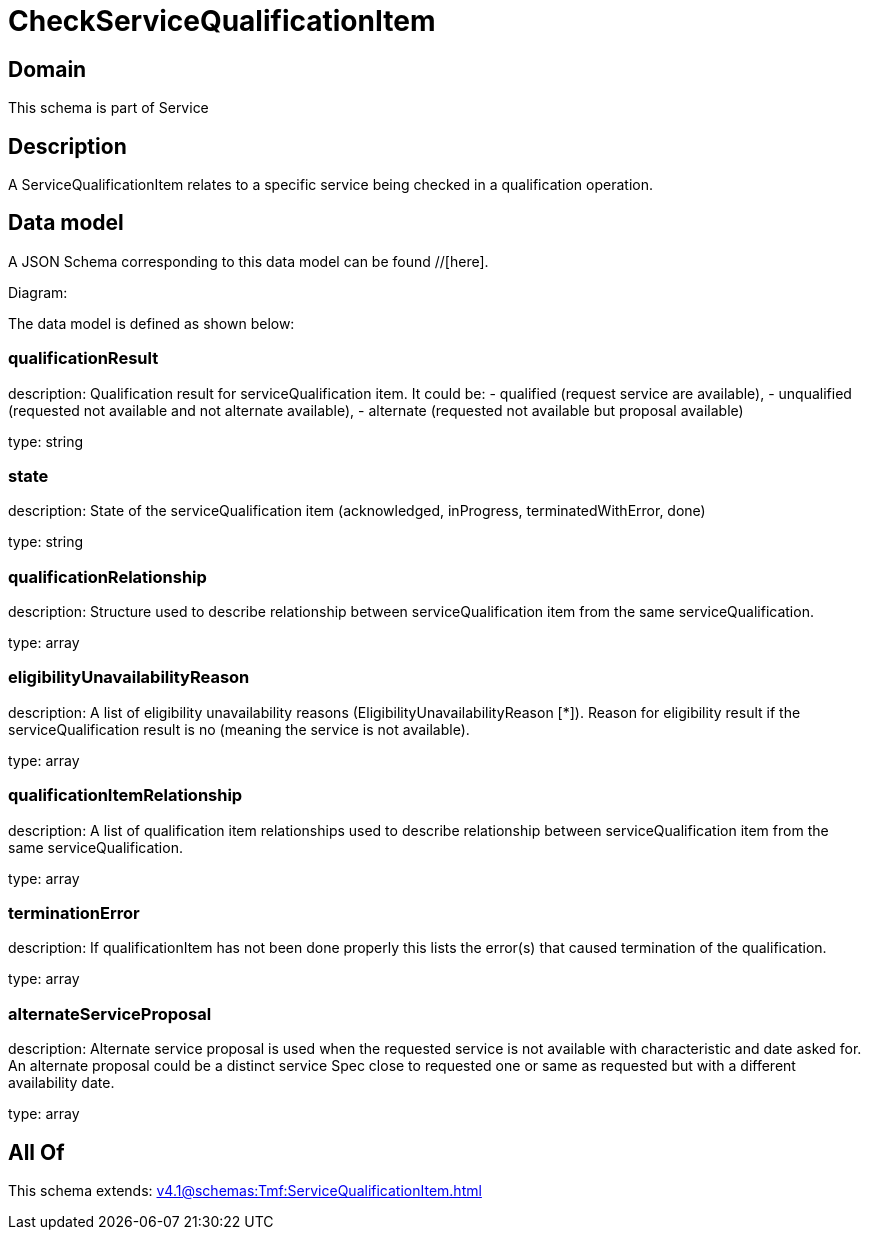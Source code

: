 = CheckServiceQualificationItem

[#domain]
== Domain

This schema is part of Service

[#description]
== Description
A ServiceQualificationItem relates to a specific service being checked in a qualification operation.


[#data_model]
== Data model

A JSON Schema corresponding to this data model can be found //[here].

Diagram:


The data model is defined as shown below:


=== qualificationResult
description: Qualification result for serviceQualification item. It could be: - qualified (request service are available), - unqualified (requested not available and not alternate available), - alternate (requested not available but proposal available)

type: string


=== state
description: State of the serviceQualification item (acknowledged, inProgress, terminatedWithError, done)

type: string


=== qualificationRelationship
description: Structure used to describe relationship between serviceQualification item from the same serviceQualification.

type: array


=== eligibilityUnavailabilityReason
description: A list of eligibility unavailability reasons (EligibilityUnavailabilityReason [*]). Reason for eligibility result if the serviceQualification result is no (meaning the service is not available).

type: array


=== qualificationItemRelationship
description: A list of qualification item relationships used to describe relationship between serviceQualification item from the same serviceQualification.

type: array


=== terminationError
description: If qualificationItem has not been done properly this lists the error(s) that caused termination of the qualification.

type: array


=== alternateServiceProposal
description: Alternate service proposal is used when the requested service is not available with characteristic and date asked for. An alternate proposal could be a distinct service Spec close to requested one or same as requested but with a different availability date.

type: array


[#all_of]
== All Of

This schema extends: xref:v4.1@schemas:Tmf:ServiceQualificationItem.adoc[]
